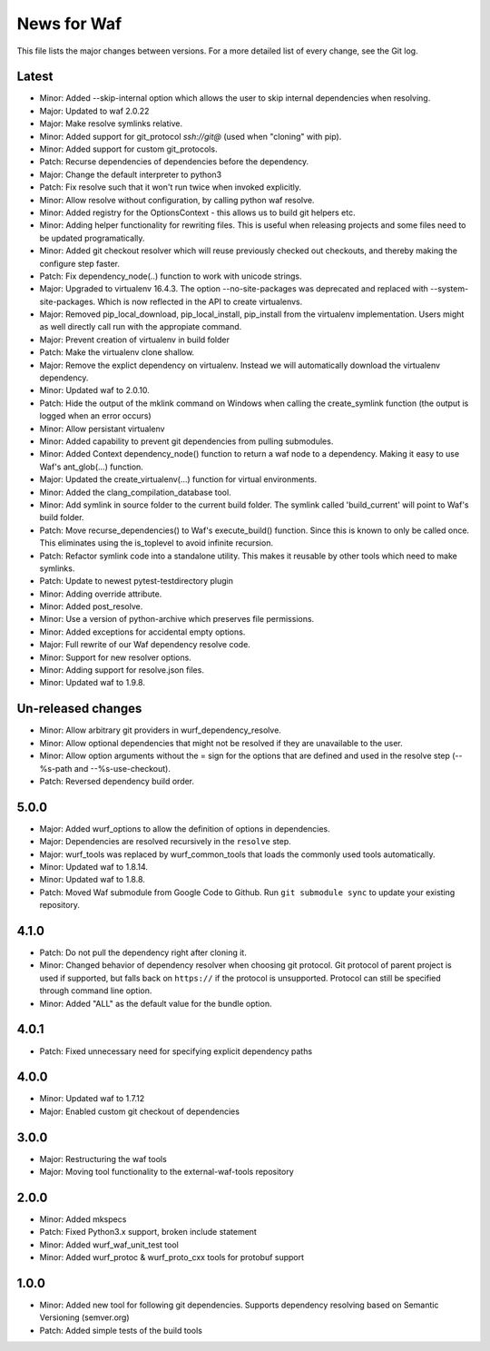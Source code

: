News for Waf
============

This file lists the major changes between versions. For a more detailed list
of every change, see the Git log.

Latest
------
* Minor: Added --skip-internal option which allows the user to skip internal
  dependencies when resolving.
* Major: Updated to waf 2.0.22
* Major: Make resolve symlinks relative.
* Minor: Added support for git_protocol `ssh://git@`
  (used when "cloning" with pip).
* Minor: Added support for custom git_protocols.
* Patch: Recurse dependencies of dependencies before the dependency.
* Major: Change the default interpreter to python3
* Patch: Fix resolve such that it won't run twice when invoked explicitly.
* Minor: Allow resolve without configuration, by calling python waf resolve.
* Minor: Added registry for the OptionsContext - this allows us to build git
  helpers etc.
* Minor: Adding helper functionality for rewriting files. This is useful
  when releasing projects and some files need to be updated programatically.
* Minor: Added git checkout resolver which will reuse previously checked out
  checkouts, and thereby making the configure step faster.
* Patch: Fix dependency_node(..) function to work with unicode strings.
* Major: Upgraded to virtualenv 16.4.3. The option --no-site-packages was
  deprecated and replaced with --system-site-packages. Which is now reflected
  in the API to create virtualenvs.
* Major: Removed pip_local_download, pip_local_install, pip_install from the
  virtualenv implementation. Users might as well directly call run with the
  appropiate command.
* Major: Prevent creation of virtualenv in build folder
* Patch: Make the virtualenv clone shallow.
* Major: Remove the explict dependency on virtualenv. Instead we will
  automatically download the virtualenv dependency.
* Minor: Updated waf to 2.0.10.
* Patch: Hide the output of the mklink command on Windows when calling the
  create_symlink function (the output is logged when an error occurs)
* Minor: Allow persistant virtualenv
* Minor: Added capability to prevent git dependencies from pulling submodules.
* Minor: Added Context dependency_node() function to return a waf node to a
  dependency. Making it easy to use Waf's ant_glob(...) function.
* Major: Updated the create_virtualenv(...) function for virtual environments.
* Minor: Added the clang_compilation_database tool.
* Minor: Add symlink in source folder to the current build folder. The symlink
  called 'build_current' will point to Waf's build folder.
* Patch: Move recurse_dependencies() to Waf's execute_build() function. Since
  this is known to only be called once. This eliminates using the is_toplevel to
  avoid infinite recursion.
* Patch: Refactor symlink code into a standalone utility. This makes it
  reusable by other tools which need to make symlinks.
* Patch: Update to newest pytest-testdirectory plugin
* Minor: Adding override attribute.
* Minor: Added post_resolve.
* Minor: Use a version of python-archive which preserves file permissions.
* Minor: Added exceptions for accidental empty options.
* Major: Full rewrite of our Waf dependency resolve code.
* Minor: Support for new resolver options.
* Minor: Adding support for resolve.json files.
* Minor: Updated waf to 1.9.8.

Un-released changes
-------------------
* Minor: Allow arbitrary git providers in wurf_dependency_resolve.
* Minor: Allow optional dependencies that might not be resolved if they are
  unavailable to the user.
* Minor: Allow option arguments without the = sign for the options that are
  defined and used in the resolve step (--%s-path and --%s-use-checkout).
* Patch: Reversed dependency build order.

5.0.0
-----
* Major: Added wurf_options to allow the definition of options in dependencies.
* Major: Dependencies are resolved recursively in the ``resolve`` step.
* Major: wurf_tools was replaced by wurf_common_tools that loads the commonly
  used tools automatically.
* Minor: Updated waf to 1.8.14.
* Minor: Updated waf to 1.8.8.
* Patch: Moved Waf submodule from Google Code to Github. Run
  ``git submodule sync`` to update your existing repository.

4.1.0
-----
* Patch: Do not pull the dependency right after cloning it.
* Minor: Changed behavior of dependency resolver when choosing git protocol.
  Git protocol of parent project is used if supported, but falls back on
  ``https://`` if the protocol is unsupported. Protocol can still be
  specified through command line option.
* Minor: Added "ALL" as the default value for the bundle option.

4.0.1
-----
* Patch: Fixed unnecessary need for specifying explicit dependency paths

4.0.0
-----
* Minor: Updated waf to 1.7.12
* Major: Enabled custom git checkout of dependencies

3.0.0
-----
* Major: Restructuring the waf tools
* Major: Moving tool functionality to the external-waf-tools repository

2.0.0
-----
* Minor: Added mkspecs
* Patch: Fixed Python3.x support, broken include statement
* Minor: Added wurf_waf_unit_test tool
* Minor: Added wurf_protoc & wurf_proto_cxx tools for protobuf support

1.0.0
-----
* Minor: Added new tool for following git dependencies. Supports dependency
  resolving based on Semantic Versioning (semver.org)
* Patch: Added simple tests of the build tools
